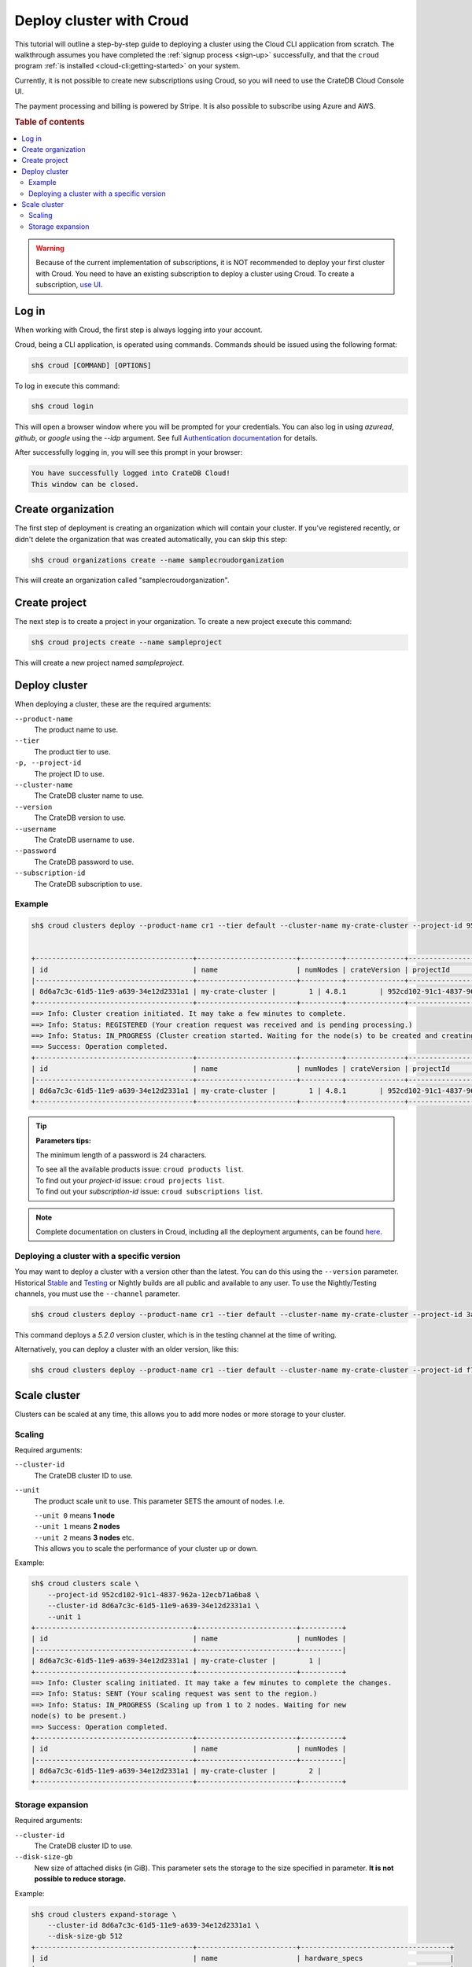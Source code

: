 .. _cluster-deployment-croud:

=========================
Deploy cluster with Croud
=========================

This tutorial will outline a step-by-step guide to deploying a cluster
using the Cloud CLI application from scratch. The walkthrough assumes
you have completed the :ref:`signup process <sign-up>` successfully,
and that the ``croud`` program :ref:`is installed <cloud-cli:getting-started>`
on your system.

Currently, it is not possible to create new subscriptions using Croud, so
you will need to use the CrateDB Cloud Console UI.

The payment processing and billing is powered by Stripe. It is also possible to
subscribe using Azure and AWS.

.. rubric:: Table of contents

.. contents::
    :local:

.. warning::
    Because of the current implementation of subscriptions, it is NOT
    recommended to deploy your first cluster with Croud. You need to have an
    existing subscription to deploy a cluster using Croud. To create a
    subscription, `use UI`_.

Log in
======

When working with Croud, the first step is always logging into your account.

Croud, being a CLI application, is operated using commands. Commands should be
issued using the following format:

.. code-block:: console

    sh$ croud [COMMAND] [OPTIONS]

To log in execute this command:

.. code-block:: console

    sh$ croud login

This will open a browser window where you will be prompted for your
credentials. You can also log in using `azuread`, `github`, or `google` using
the `--idp` argument. See full `Authentication documentation`_ for details.

.. image:: ../../_assets/img/croud-login.png
   :alt: Croud login

After successfully logging in, you will see this prompt in your browser:

.. code-block:: console

    You have successfully logged into CrateDB Cloud!
    This window can be closed.

Create organization
===================

The first step of deployment is creating an organization which will contain
your cluster. If you've registered recently, or didn't delete the organization
that was created automatically, you can skip this step:

.. code-block:: console

    sh$ croud organizations create --name samplecroudorganization

This will create an organization called "samplecroudorganization".

Create project
==============

The next step is to create a project in your organization.
To create a new project execute this command:

.. code-block:: console

    sh$ croud projects create --name sampleproject

This will create a new project named `sampleproject`.

Deploy cluster
==============

When deploying a cluster, these are the required arguments:

``--product-name``
    The product name to use.

``--tier``
    The product tier to use.

``-p, --project-id``
    The project ID to use.

``--cluster-name``
    The CrateDB cluster name to use.

``--version``
    The CrateDB version to use.

``--username``
    The CrateDB username to use.

``--password``
    The CrateDB password to use.

``--subscription-id``
    The CrateDB subscription to use.

Example
-------

.. code-block:: console

   sh$ croud clusters deploy --product-name cr1 --tier default --cluster-name my-crate-cluster --project-id 952cd102-91c1-4837-962a-12ecb71a6ba8 --version 4.8.1 --username admin --password "as6da9ddasfaad7i902jcv780dmcba" --subscription-id 782dfc00-7b25-4f48-8381-b1b096dd1619


   +--------------------------------------+------------------------+----------+--------------+--------------------------------------+-------------+--------------------------------------------------+
   | id                                   | name                   | numNodes | crateVersion | projectId                            | username    | fqdn                                             |
   |--------------------------------------+------------------------+----------+--------------+--------------------------------------+-------------+--------------------------------------------------|
   | 8d6a7c3c-61d5-11e9-a639-34e12d2331a1 | my-crate-cluster |        1 | 4.8.1        | 952cd102-91c1-4837-962a-12ecb71a6ba8 | admin       | my-crate-cluster.eastus.azure.cratedb.net. |
   +--------------------------------------+------------------------+----------+--------------+--------------------------------------+-------------+--------------------------------------------------+
   ==> Info: Cluster creation initiated. It may take a few minutes to complete.
   ==> Info: Status: REGISTERED (Your creation request was received and is pending processing.)
   ==> Info: Status: IN_PROGRESS (Cluster creation started. Waiting for the node(s) to be created and creating other required resources.)
   ==> Success: Operation completed.
   +--------------------------------------+------------------------+----------+--------------+--------------------------------------+-------------+--------------------------------------------------+
   | id                                   | name                   | numNodes | crateVersion | projectId                            | username    | fqdn                                             |
   |--------------------------------------+------------------------+----------+--------------+--------------------------------------+-------------+--------------------------------------------------|
   | 8d6a7c3c-61d5-11e9-a639-34e12d2331a1 | my-crate-cluster |        1 | 4.8.1        | 952cd102-91c1-4837-962a-12ecb71a6ba8 | admin       | my-crate-cluster.eastus.azure.cratedb.net. |
   +--------------------------------------+------------------------+----------+--------------+--------------------------------------+-------------+--------------------------------------------------+

.. tip:: **Parameters tips:**

    The minimum length of a password is 24 characters.
    
    | To see all the available products issue: ``croud products list``.
    | To find out your `project-id` issue: ``croud projects list``.
    | To find out your `subscription-id` issue: ``croud subscriptions list``.

.. note::
    Complete documentation on clusters in Croud, including all the deployment
    arguments, can be found `here`_.

Deploying a cluster with a specific version
-------------------------------------------

You may want to deploy a cluster with a version other than the latest. You can
do this using the ``--version`` parameter. Historical `Stable`_ and `Testing`_ or
Nightly builds are all public and available to any user. To use the
Nightly/Testing channels, you must use the ``--channel`` parameter.

.. code-block:: console

   sh$ croud clusters deploy --product-name cr1 --tier default --cluster-name my-crate-cluster --project-id 3ac44505-1d6e-419c-ad23-5d0d572915ba --version 5.2.0 --username admin --password "as6da9ddasfaad7i902jcv780dmcba" --subscription-id 3a35974f-5319-47fb-9a1f-ab85dca75c86 --channel testing

This command deploys a `5.2.0` version cluster, which is in the testing
channel at the time of writing. 

Alternatively, you can deploy a cluster with an older version, like this:

.. code-block:: console

   sh$ croud clusters deploy --product-name cr1 --tier default --cluster-name my-crate-cluster --project-id f76d96aa-f1a7-46aa-a89b-8cdd2b3cef15 --version 4.8.0 --username admin --password "as6da9ddasfaad7i902jcv780dmcba" --subscription-id 3a35974f-5319-47fb-9a1f-ab85dca75c86

Scale cluster
=============

Clusters can be scaled at any time, this allows you to add more nodes
or more storage to your
cluster.

Scaling
-------

Required arguments:

``--cluster-id``
    The CrateDB cluster ID to use.

``--unit``
    The product scale unit to use. This parameter SETS the amount of nodes.
    I.e. 

    | ``--unit 0`` means **1 node**
    | ``--unit 1`` means **2 nodes**
    | ``--unit 2`` means **3 nodes** etc. 
    | This allows you to scale the performance of your cluster up or down.

Example:

.. code-block:: console

   sh$ croud clusters scale \
       --project-id 952cd102-91c1-4837-962a-12ecb71a6ba8 \
       --cluster-id 8d6a7c3c-61d5-11e9-a639-34e12d2331a1 \
       --unit 1
   +--------------------------------------+------------------------+----------+
   | id                                   | name                   | numNodes |
   |--------------------------------------+------------------------+----------|
   | 8d6a7c3c-61d5-11e9-a639-34e12d2331a1 | my-crate-cluster |        1 |
   +--------------------------------------+------------------------+----------+
   ==> Info: Cluster scaling initiated. It may take a few minutes to complete the changes.
   ==> Info: Status: SENT (Your scaling request was sent to the region.)
   ==> Info: Status: IN_PROGRESS (Scaling up from 1 to 2 nodes. Waiting for new
   node(s) to be present.)
   ==> Success: Operation completed.
   +--------------------------------------+------------------------+----------+
   | id                                   | name                   | numNodes |
   |--------------------------------------+------------------------+----------|
   | 8d6a7c3c-61d5-11e9-a639-34e12d2331a1 | my-crate-cluster |        2 |
   +--------------------------------------+------------------------+----------+

Storage expansion
-----------------

Required arguments:

``--cluster-id``
    The CrateDB cluster ID to use.

``--disk-size-gb``
    New size of attached disks (in GiB). This parameter sets the storage to 
    the size specified in parameter. **It is not possible to reduce storage.**

Example:

.. code-block:: console

   sh$ croud clusters expand-storage \
       --cluster-id 8d6a7c3c-61d5-11e9-a639-34e12d2331a1 \
       --disk-size-gb 512
   +--------------------------------------+------------------------+------------------------------------+
   | id                                   | name                   | hardware_specs                     |
   |--------------------------------------+------------------------+------------------------------------|
   | 8d6a7c3c-61d5-11e9-a639-34e12d2331a1 | my-crate-cluster | Disk size: 256.0 GiB               |
   +--------------------------------------+------------------------+------------------------------------+
   ==> Info: Cluster storage expansion initiated. It may take a few minutes to complete the changes.
   ==> Info: Status: REGISTERED (Your storage expansion request was received and is pending processing.)
   ==> Info: Status: SENT (Your storage expansion request was sent to the region.)
   ==> Info: Status: IN_PROGRESS (Suspending cluster and waiting for Persistent Volume Claim(s) to be resized.)
   ==> Info: Status: IN_PROGRESS (Starting cluster. Scaling back up to 3 nodes. Waiting for node(s) to be present.)
   ==> Success: Operation completed.
   +--------------------------------------+------------------------+------------------------------------+
   | id                                   | name                   | hardware_specs                     |
   |--------------------------------------+------------------------+------------------------------------|
   | 8d6a7c3c-61d5-11e9-a639-34e12d2331a1 | my-crate-cluster | Disk size: 512.0 GiB               |
   +--------------------------------------+------------------------+------------------------------------+

.. warning::
    When increasing storage size of a cluster, it is temporarily stopped, 
    while the operation finishes.

.. note::
    For all available arguments for the scaling command, see the 
    `cluster scale`_ and `cluster storage expansion`_ documentation.

.. _Getting started: https://crate.io/docs/cloud/cli/en/latest/getting-started.html

.. _Authentication documentation: https://crate.io/docs/cloud/cli/en/latest/commands/authentication.html

.. _documentation of projects in Croud: https://crate.io/docs/cloud/cli/en/latest/commands/projects.html

.. _here: https://crate.io/docs/cloud/cli/en/latest/commands/clusters.html

.. _cluster scale: https://crate.io/docs/cloud/cli/en/latest/commands/clusters.html#clusters-scale

.. _cluster storage expansion: https://crate.io/docs/cloud/cli/en/latest/commands/clusters.html#clusters-expand-storage

.. _Croud: https://pypi.org/project/croud/

.. _Stable: https://hub.docker.com/_/crate/tags

.. _use UI: https://console.cratedb.cloud

.. _Testing: https://hub.docker.com/r/crate/crate/tags


